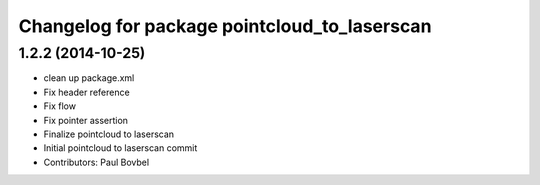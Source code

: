 ^^^^^^^^^^^^^^^^^^^^^^^^^^^^^^^^^^^^^^^^^^^^^
Changelog for package pointcloud_to_laserscan
^^^^^^^^^^^^^^^^^^^^^^^^^^^^^^^^^^^^^^^^^^^^^

1.2.2 (2014-10-25)
------------------
* clean up package.xml
* Fix header reference
* Fix flow
* Fix pointer assertion
* Finalize pointcloud to laserscan
* Initial pointcloud to laserscan commit
* Contributors: Paul Bovbel